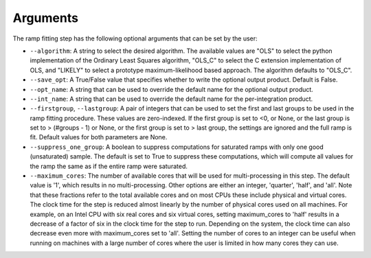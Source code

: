 Arguments
=========
The ramp fitting step has the following optional arguments that can be set by the user:

* ``--algorithm``: A string to select the desired algorithm.  The available
  values are "OLS" to select the python implementation of the Ordinary
  Least Squares algorithm, "OLS_C" to select the C extension
  implementation of OLS, and "LIKELY" to select a prototype maximum-likelihood based
  approach.  The algorithm defaults to "OLS_C".

* ``--save_opt``: A True/False value that specifies whether to write
  the optional output product. Default is False.

* ``--opt_name``: A string that can be used to override the default name
  for the optional output product.

* ``--int_name``: A string that can be used to override the default name
  for the per-integration product.

* ``--firstgroup``, ``--lastgroup``: A pair of integers that can be used to set the first and last groups
  to be used in the ramp fitting procedure.  These values are zero-indexed.  If the first group is set to <0,
  or None, or the last group is set to > (#groups - 1) or None, or the first group is set to > last group,
  the settings are ignored and the full ramp is fit.  Default values for both parameters are None.

* ``--suppress_one_group``: A boolean to suppress computations for saturated ramps
  with only one good (unsaturated) sample.  The default is set to True to suppress these computations,
  which will compute all values for the ramp the same as if the entire ramp were
  saturated.

* ``--maximum_cores``: The number of available cores that will be
  used for multi-processing in this step. The default value is '1', which results in no
  multi-processing. Other options are either an integer, 'quarter', 'half', and 'all'.
  Note that these fractions refer to the total available cores and on most CPUs these include
  physical and virtual cores. The clock time for the step is reduced almost linearly by the
  number of physical cores used on all machines. For example, on an Intel CPU with
  six real cores and six virtual cores, setting maximum_cores to 'half' results in a
  decrease of a factor of six in the clock time for the step to run. Depending on the system,
  the clock time can also decrease even more with maximum_cores set to 'all'.
  Setting the number of cores to an integer can be useful when running on machines with a
  large number of cores where the user is limited in how many cores they can use.
